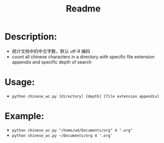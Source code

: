 #+TITLE: Readme

* Description:
- 统计文档中的中文字数，默认 utf-8 编码
- count all chinese characters in a directory with specific file extension appendix and specific depth of search

* Usage:
- =python chinese_wc.py [directory] [depth] [file extension appendix]=

* Example:
- =python chinese_wc.py "/home/wd/Documents/org" 4 ".org"=
- =python chinese_wc.py ~/Documents/org 4 '.org'=
